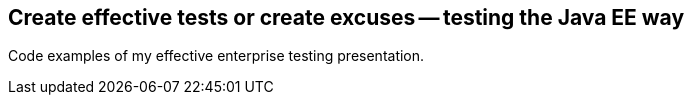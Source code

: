 == Create effective tests or create excuses -- testing the Java EE way

Code examples of my effective enterprise testing presentation.

